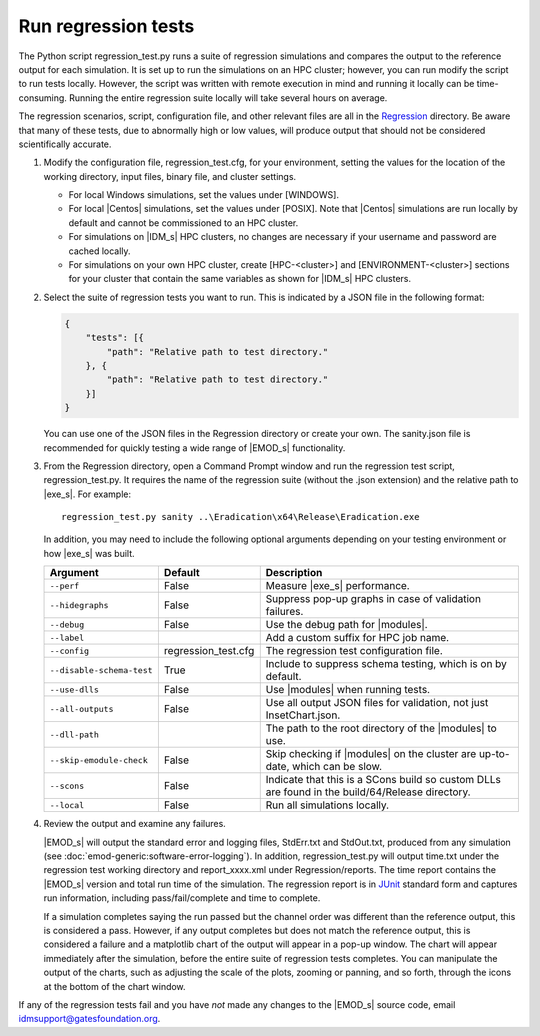 ===========================
Run regression tests
===========================

The Python script regression_test.py runs a suite of regression simulations and compares the output
to the reference output for each simulation. It is set up to run the simulations on an HPC cluster;
however, you can run modify the script to run tests locally. However, the script was written with
remote execution in mind and running it locally can be time-consuming. Running the entire regression
suite locally will take several hours on average.

The regression scenarios, script, configuration file, and other relevant files are all in the
Regression_ directory. Be aware that many of these tests, due to abnormally high or low values, will
produce output that should not be considered scientifically accurate.

#.  Modify the configuration file, regression_test.cfg, for your environment, setting the values
    for the location of the working directory, input files, binary file, and cluster settings.

    * For local Windows simulations, set the values under [WINDOWS].
    * For local |Centos| simulations, set the values under [POSIX]. Note that |Centos| simulations
      are run locally by default and cannot be commissioned to an HPC cluster.
    * For simulations on |IDM_s| HPC clusters, no changes are necessary if your username and password
      are cached locally.
    * For simulations on your own HPC cluster, create [HPC-<cluster>] and [ENVIRONMENT-<cluster>]
      sections for your cluster that contain the same variables as shown for |IDM_s| HPC
      clusters.

#.  Select the suite of regression tests you want to run. This is indicated by a JSON file in the
    following format:

    .. code-block:: json

        {
            "tests": [{
                "path": "Relative path to test directory."
            }, {
                "path": "Relative path to test directory."
            }]
        }

    You can use one of the JSON files in the Regression directory or create your own. The sanity.json
    file is recommended for quickly testing a wide range of |EMOD_s| functionality.

#.  From the Regression directory, open a Command Prompt window and run the regression test script,
    regression_test.py. It requires the name of the regression suite (without the .json extension)
    and the relative path to |exe_s|. For example::

        regression_test.py sanity ..\Eradication\x64\Release\Eradication.exe

    In addition, you may need to include the following optional arguments depending on your
    testing environment or how |exe_s| was built.

    .. csv-table::
       :header: Argument, Default, Description
       :widths: 10,10,30

        ``--perf``, False, "Measure |exe_s| performance."
        ``--hidegraphs``, False, "Suppress pop-up graphs in case of validation failures."
        ``--debug``, False, "Use the debug path for |modules|."
        ``--label``, ,"Add a custom suffix for HPC job name."
        ``--config``, regression_test.cfg, "The regression test configuration file."
        ``--disable-schema-test``, True, "Include to suppress schema testing, which is on by default."
        ``--use-dlls``, False, "Use |modules| when running tests."
        ``--all-outputs``, False, "Use all output JSON files for validation, not just InsetChart.json."
        ``--dll-path``, , "The path to the root directory of the |modules| to use."
        ``--skip-emodule-check``, False, "Skip checking if |modules| on the cluster are up-to-date, which can be slow."
        ``--scons``, False, "Indicate that this is a SCons build so custom DLLs are found in the build/64/Release directory."
        ``--local``, False, "Run all simulations locally."

#.  Review the output and examine any failures.

    |EMOD_s| will output the standard error and logging files, StdErr.txt and StdOut.txt, produced from
    any simulation (see :doc:`emod-generic:software-error-logging`). In addition, regression_test.py will output time.txt
    under the regression test working directory and report_xxxx.xml under Regression/reports. The time
    report contains the |EMOD_s| version and total run time of the simulation. The regression report is
    in JUnit_ standard form and captures run information, including pass/fail/complete and time to complete.

    .. TODO :doc:`emodpy-hiv:emod/software-error-logging` for HIV or :doc:`emodpy-malaria:emod/software-error-logging` for malaria.

    If a simulation completes saying the run passed but the channel order was different than the
    reference output, this is considered a pass. However, if any output completes but does not match
    the reference output, this is considered a failure and a matplotlib chart of the output will
    appear in a pop-up window. The chart will appear immediately after the simulation, before the
    entire suite of regression tests completes. You can manipulate the output of the charts, such as
    adjusting the scale of the plots, zooming or panning, and so forth, through the icons at the
    bottom of the chart window.

    .. image:: images/dev/matplotlibPopupChart.png

If any of the regression tests fail and you have *not* made any changes to the |EMOD_s| source code,
email idmsupport@gatesfoundation.org.

.. _Regression: https://github.com/InstituteforDiseaseModeling/EMOD/tree/master/Regression

.. _JUnit: http://junit.org